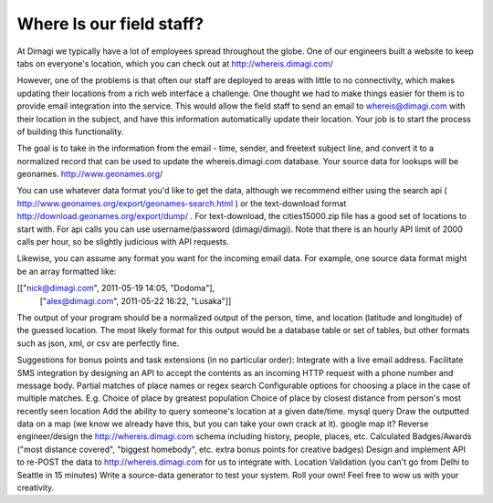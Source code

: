 Where Is our field staff?
============================

At Dimagi we typically have a lot of employees spread throughout the globe. One of our engineers built a website to keep tabs on everyone's location, which you can check out at http://whereis.dimagi.com/

However, one of the problems is that often our staff are deployed to areas with little to no connectivity, which makes updating their locations from a rich web interface a challenge. One thought we had to make things easier for them is to provide email integration into the service. This would allow the field staff to send an email to whereis@dimagi.com with their location in the subject, and have this information automatically update their location. Your job is to start the process of building this functionality.

The goal is to take in the information from the email - time, sender, and freetext subject line, and convert it to a normalized record that can be used to update the whereis.dimagi.com database.
Your source data for lookups will be geonames. http://www.geonames.org/

You can use whatever data format you'd like to get the data, although we recommend either using the search api ( http://www.geonames.org/export/geonames-search.html ) or the text-download format http://download.geonames.org/export/dump/ . For text-download, the cities15000.zip file has a good set of locations to start with. For api calls you can use username/password (dimagi/dimagi). Note that there is an hourly API limit of 2000 calls per hour, so be slightly judicious with API requests.

Likewise, you can assume any format you want for the incoming email data. For example, one source data format might be an array formatted like:

[["nick@dimagi.com", 2011-05-19 14:05,  "Dodoma"],
 ["alex@dimagi.com", 2011-05-22 16:22,  "Lusaka"]]

The output of your program should be a normalized output of the person, time, and location (latitude and longitude) of the guessed location. The most likely format for this output would be a database table or set of tables, but other formats such as json, xml, or csv are perfectly fine.

Suggestions for bonus points and task extensions (in no particular order):
Integrate with a live email address.
Facilitate SMS integration by designing an API to accept the contents as an incoming HTTP request with a phone number and message body.
Partial matches of place names or regex search
Configurable options for choosing a place in the case of multiple matches. E.g.
Choice of place by greatest population
Choice of place by closest distance from person's most recently seen location
Add the ability to query someone's location at a given date/time.
mysql query
Draw the outputted data on a map (we know we already have this, but you can take your own crack at it).
google map it?
Reverse engineer/design the http://whereis.dimagi.com schema including history, people, places, etc.
Calculated Badges/Awards ("most distance covered", "biggest homebody", etc. extra bonus points for creative badges)
Design and implement API to re-POST the data to http://whereis.dimagi.com for us to integrate with.
Location Validation (you can't go from Delhi to Seattle in 15 minutes)
Write a source-data generator to test your system.
Roll your own! Feel free to wow us with your creativity.